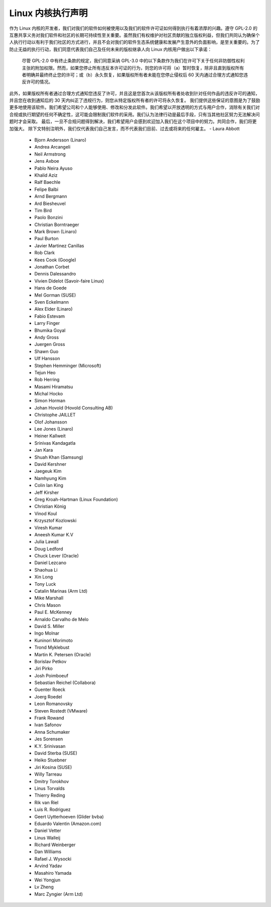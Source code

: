 .. _process_statement_kernel:

Linux 内核执行声明
-------------------

作为 Linux 内核的开发者，我们对我们的软件如何被使用以及我们的软件许可证如何得到执行有着浓厚的兴趣。遵守 GPL-2.0 的互惠共享义务对我们软件和社区的长期可持续性至关重要。虽然我们有权维护对社区贡献的独立版权利益，但我们共同认为确保个人执行行动以有利于我们社区的方式进行，并且不会对我们的软件生态系统健康和发展产生意外的负面影响，是至关重要的。为了防止无益的执行行动，我们同意代表我们自己及任何未来的版权继承人向 Linux 内核用户做出以下承诺：

    尽管 GPL-2.0 中有终止条款的规定，我们同意采纳 GPL-3.0 中的以下条款作为我们在许可下关于任何非防御性权利主张的附加权限。然而，如果您停止所有违反本许可证的行为，则您的许可将（a）暂时恢复，除非且直到版权所有者明确并最终终止您的许可；或（b）永久恢复，如果版权所有者未能在您停止侵权后 60 天内通过合理方式通知您违反许可的情况。
此外，如果版权所有者通过合理方式通知您违反了许可，并且这是您首次从该版权所有者处收到针对任何作品的违反许可的通知，并且您在收到通知后的 30 天内纠正了违规行为，则您从特定版权所有者的许可将永久恢复。
我们提供这些保证的意图是为了鼓励更多地使用该软件。我们希望公司和个人能够使用、修改和分发此软件。我们希望以开放透明的方式与用户合作，消除有关我们对合规或执行期望的任何不确定性，这可能会限制我们软件的采用。我们认为法律行动是最后手段，只有当其他社区努力无法解决问题时才会采取。
最后，一旦不合规问题得到解决，我们希望用户会感到欢迎加入我们在这个项目中的努力。共同合作，我们将更加强大。
除下文特别注明外，我们仅代表我们自己发言，而不代表我们目前、过去或将来的任何雇主。
- Laura Abbott
  - Bjorn Andersson (Linaro)
  - Andrea Arcangeli
  - Neil Armstrong
  - Jens Axboe
  - Pablo Neira Ayuso
  - Khalid Aziz
  - Ralf Baechle
  - Felipe Balbi
  - Arnd Bergmann
  - Ard Biesheuvel
  - Tim Bird
  - Paolo Bonzini
  - Christian Borntraeger
  - Mark Brown (Linaro)
  - Paul Burton
  - Javier Martinez Canillas
  - Rob Clark
  - Kees Cook (Google)
  - Jonathan Corbet
  - Dennis Dalessandro
  - Vivien Didelot (Savoir-faire Linux)
  - Hans de Goede
  - Mel Gorman (SUSE)
  - Sven Eckelmann
  - Alex Elder (Linaro)
  - Fabio Estevam
  - Larry Finger
  - Bhumika Goyal
  - Andy Gross
  - Juergen Gross
  - Shawn Guo
  - Ulf Hansson
  - Stephen Hemminger (Microsoft)
  - Tejun Heo
  - Rob Herring
  - Masami Hiramatsu
  - Michal Hocko
  - Simon Horman
  - Johan Hovold (Hovold Consulting AB)
  - Christophe JAILLET
  - Olof Johansson
  - Lee Jones (Linaro)
  - Heiner Kallweit
  - Srinivas Kandagatla
  - Jan Kara
  - Shuah Khan (Samsung)
  - David Kershner
  - Jaegeuk Kim
  - Namhyung Kim
  - Colin Ian King
  - Jeff Kirsher
  - Greg Kroah-Hartman (Linux Foundation)
  - Christian König
  - Vinod Koul
  - Krzysztof Kozlowski
  - Viresh Kumar
  - Aneesh Kumar K.V
  - Julia Lawall
  - Doug Ledford
  - Chuck Lever (Oracle)
  - Daniel Lezcano
  - Shaohua Li
  - Xin Long
  - Tony Luck
  - Catalin Marinas (Arm Ltd)
  - Mike Marshall
  - Chris Mason
  - Paul E. McKenney
  - Arnaldo Carvalho de Melo
  - David S. Miller
  - Ingo Molnar
  - Kuninori Morimoto
  - Trond Myklebust
  - Martin K. Petersen (Oracle)
  - Borislav Petkov
  - Jiri Pirko
  - Josh Poimboeuf
  - Sebastian Reichel (Collabora)
  - Guenter Roeck
  - Joerg Roedel
  - Leon Romanovsky
  - Steven Rostedt (VMware)
  - Frank Rowand
  - Ivan Safonov
  - Anna Schumaker
  - Jes Sorensen
  - K.Y. Srinivasan
  - David Sterba (SUSE)
  - Heiko Stuebner
  - Jiri Kosina (SUSE)
  - Willy Tarreau
  - Dmitry Torokhov
  - Linus Torvalds
  - Thierry Reding
  - Rik van Riel
  - Luis R. Rodriguez
  - Geert Uytterhoeven (Glider bvba)
  - Eduardo Valentin (Amazon.com)
  - Daniel Vetter
  - Linus Walleij
  - Richard Weinberger
  - Dan Williams
  - Rafael J. Wysocki
  - Arvind Yadav
  - Masahiro Yamada
  - Wei Yongjun
  - Lv Zheng
  - Marc Zyngier (Arm Ltd)
